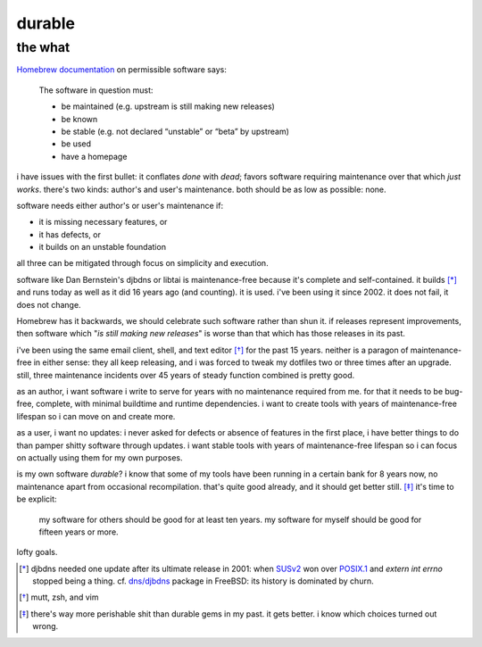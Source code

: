 ======================================================================
                               durable
======================================================================
----------------------------------------------------------------------
                               the what
----------------------------------------------------------------------


`Homebrew documentation`__ on permissible software says:

  The software in question must:

  - be maintained (e.g. upstream is still making new releases)
  - be known
  - be stable (e.g. not declared “unstable” or “beta” by upstream)
  - be used
  - have a homepage

.. __: https://docs.brew.sh/Acceptable-Formulae

i have issues with the first bullet: it conflates *done* with *dead*;
favors software requiring maintenance over that which *just works*.
there's two kinds: author's and user's maintenance.  both should be
as low as possible: none.

software needs either author's or user's maintenance if:

- it is missing necessary features, or
- it has defects, or
- it builds on an unstable foundation

all three can be mitigated through focus on simplicity and execution.

software like Dan Bernstein's djbdns or libtai is maintenance-free
because it's complete and self-contained.  it builds [*]_ and runs
today as well as it did 16 years ago (and counting).  it is used.
i've been using it since 2002.  it does not fail, it does not change.

Homebrew has it backwards, we should celebrate such software rather
than shun it.  if releases represent improvements, then software which
"*is still making new releases*" is worse than that which has those
releases in its past.

i've been using the same email client, shell, and text editor [*]_ for
the past 15 years.  neither is a paragon of maintenance-free in either
sense: they all keep releasing, and i was forced to tweak my dotfiles
two or three times after an upgrade.  still, three maintenance
incidents over 45 years of steady function combined is pretty good.

as an author, i want software i write to serve for years with no
maintenance required from me.  for that it needs to be bug-free,
complete, with minimal buildtime and runtime dependencies.  i want to
create tools with years of maintenance-free lifespan so i can move on
and create more.

as a user, i want no updates: i never asked for defects or absence of
features in the first place, i have better things to do than pamper
shitty software through updates.  i want stable tools with years of
maintenance-free lifespan so i can focus on actually using them for
my own purposes.

is my own software *durable*?  i know that some of my tools have been
running in a certain bank for 8 years now, no maintenance apart from
occasional recompilation.  that's quite good already, and it should
get better still. [*]_  it's time to be explicit:

  my software for others should be good for at least ten years.
  my software for myself should be good for fifteen years or more.

lofty goals.


.. [*] djbdns needed one update after its ultimate release in 2001:
    when SUSv2_ won over POSIX.1_ and `extern int errno` stopped
    being a thing.  cf. `dns/djbdns`_ package in FreeBSD: its history
    is dominated by churn.

.. [*] mutt, zsh, and vim

.. [*] there's way more perishable shit than durable gems in my past.
    it gets better.  i know which choices turned out wrong.

.. _SUSv2: https://archive.is/4daOX
.. _POSIX.1: https://archive.fo/WaBNL
.. _dns/djbdns: https://archive.is/TI1LP


.. the how
.. =======
